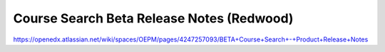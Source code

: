 Course Search Beta Release Notes (Redwood)
==========================================

https://openedx.atlassian.net/wiki/spaces/OEPM/pages/4247257093/BETA+Course+Search+-+Product+Release+Notes